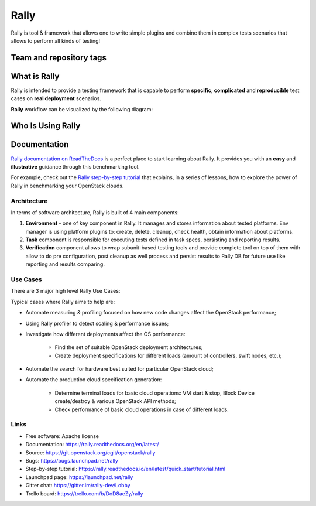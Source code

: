 =====
Rally
=====

Rally is tool & framework that allows one to write simple plugins and combine
them in complex tests scenarios that allows to perform all kinds of testing!

Team and repository tags
========================

.. image:: https://governance.openstack.org/tc/badges/rally.svg
    :target: https://governance.openstack.org/tc/reference/tags/index.html

.. image:: https://img.shields.io/pypi/v/rally.svg
    :target: https://pypi.org/project/rally/
    :alt: Latest Version

.. image:: https://img.shields.io/badge/gitter-join_chat-ff69b4.svg
    :target: https://gitter.im/rally-dev/Lobby
    :alt: Gitter Chat

.. image:: https://img.shields.io/badge/tasks-trello_board-blue.svg
    :target: https://trello.com/b/DoD8aeZy/rally
    :alt: Trello Board

.. image:: https://img.shields.io/github/license/openstack/rally.svg
    :target: https://www.apache.org/licenses/LICENSE-2.0
    :alt: Apache License, Version 2.0


What is Rally
=============

Rally is intended to provide a testing framework that is
capable to perform **specific**, **complicated** and **reproducible**
test cases on **real deployment** scenarios.

**Rally** workflow can be visualized by the following diagram:

.. image:: doc/source/images/Rally-Actions.png
   :alt: Rally Architecture


Who Is Using Rally
==================

.. image:: doc/source/images/Rally_who_is_using.png
   :alt: Who is Using Rally


Documentation
=============

`Rally documentation on ReadTheDocs <https://rally.readthedocs.org/en/latest/>`_
is a perfect place to start learning about Rally. It provides you with an
**easy** and **illustrative** guidance through this benchmarking tool.

For example, check out the `Rally step-by-step tutorial
<https://rally.readthedocs.io/en/latest/quick_start/tutorial.html>`_ that
explains, in a series of lessons, how to explore the power of Rally in
benchmarking your OpenStack clouds.

Architecture
------------

In terms of software architecture, Rally is built of 4 main components:

1. **Environment** - one of key component in Rally. It manages and stores
   information about tested platforms. Env manager is using platform plugins
   to: create, delete, cleanup, check health, obtain information about
   platforms.
2. **Task** component is responsible for executing tests defined in
   task specs, persisting and reporting results.
3. **Verification** component allows to wrap subunit-based testing tools and
   provide complete tool on top of them with allow to do pre configuration,
   post cleanup as well process and persist results to Rally DB for future use
   like reporting and results comparing.

Use Cases
---------

There are 3 major high level Rally Use Cases:

.. image:: doc/source/images/Rally-UseCases.png
   :alt: Rally Use Cases


Typical cases where Rally aims to help are:

- Automate measuring & profiling focused on how new code changes affect the
  OpenStack performance;
- Using Rally profiler to detect scaling & performance issues;
- Investigate how different deployments affect the OS performance:

    - Find the set of suitable OpenStack deployment architectures;
    - Create deployment specifications for different loads (amount of
      controllers, swift nodes, etc.);
- Automate the search for hardware best suited for particular OpenStack cloud;
- Automate the production cloud specification generation:

    - Determine terminal loads for basic cloud operations: VM start & stop,
      Block Device create/destroy & various OpenStack API methods;
    - Check performance of basic cloud operations in case of different loads.

Links
-----

* Free software: Apache license
* Documentation: https://rally.readthedocs.org/en/latest/
* Source: https://git.openstack.org/cgit/openstack/rally
* Bugs: https://bugs.launchpad.net/rally
* Step-by-step tutorial: https://rally.readthedocs.io/en/latest/quick_start/tutorial.html
* Launchpad page: https://launchpad.net/rally
* Gitter chat: https://gitter.im/rally-dev/Lobby
* Trello board: https://trello.com/b/DoD8aeZy/rally
